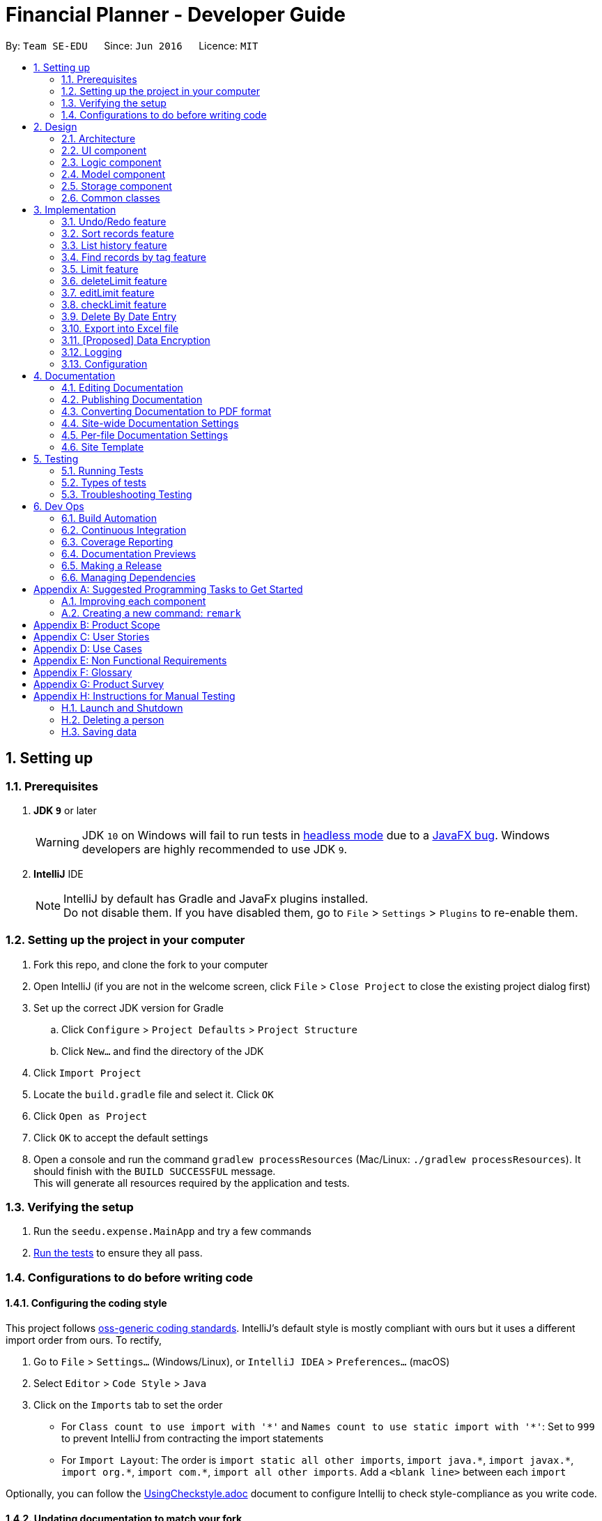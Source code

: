 = Financial Planner - Developer Guide
:site-section: DeveloperGuide
:toc:
:toc-title:
:toc-placement: preamble
:sectnums:
:imagesDir: images
:stylesDir: stylesheets
:stylesheet: gh-pages.css
:xrefstyle: full
ifdef::env-github[]
:tip-caption: :bulb:
:note-caption: :information_source:
:warning-caption: :warning:
endif::[]
:repoURL: https://github.com/CS2113-AY1819S1-T09-4/main

By: `Team SE-EDU`      Since: `Jun 2016`      Licence: `MIT`

== Setting up

=== Prerequisites

. *JDK `9`* or later
+
[WARNING]
JDK `10` on Windows will fail to run tests in <<UsingGradle#Running-Tests, headless mode>> due to a https://github.com/javafxports/openjdk-jfx/issues/66[JavaFX bug].
Windows developers are highly recommended to use JDK `9`.

. *IntelliJ* IDE
+
[NOTE]
IntelliJ by default has Gradle and JavaFx plugins installed. +
Do not disable them. If you have disabled them, go to `File` > `Settings` > `Plugins` to re-enable them.


=== Setting up the project in your computer

. Fork this repo, and clone the fork to your computer
. Open IntelliJ (if you are not in the welcome screen, click `File` > `Close Project` to close the existing project dialog first)
. Set up the correct JDK version for Gradle
.. Click `Configure` > `Project Defaults` > `Project Structure`
.. Click `New...` and find the directory of the JDK
. Click `Import Project`
. Locate the `build.gradle` file and select it. Click `OK`
. Click `Open as Project`
. Click `OK` to accept the default settings
. Open a console and run the command `gradlew processResources` (Mac/Linux: `./gradlew processResources`). It should finish with the `BUILD SUCCESSFUL` message. +
This will generate all resources required by the application and tests.

=== Verifying the setup

. Run the `seedu.expense.MainApp` and try a few commands
. <<Testing,Run the tests>> to ensure they all pass.

=== Configurations to do before writing code

==== Configuring the coding style

This project follows https://github.com/oss-generic/process/blob/master/docs/CodingStandards.adoc[oss-generic coding standards]. IntelliJ's default style is mostly compliant with ours but it uses a different import order from ours. To rectify,

. Go to `File` > `Settings...` (Windows/Linux), or `IntelliJ IDEA` > `Preferences...` (macOS)
. Select `Editor` > `Code Style` > `Java`
. Click on the `Imports` tab to set the order

* For `Class count to use import with '\*'` and `Names count to use static import with '*'`: Set to `999` to prevent IntelliJ from contracting the import statements
* For `Import Layout`: The order is `import static all other imports`, `import java.\*`, `import javax.*`, `import org.\*`, `import com.*`, `import all other imports`. Add a `<blank line>` between each `import`

Optionally, you can follow the <<UsingCheckstyle#, UsingCheckstyle.adoc>> document to configure Intellij to check style-compliance as you write code.

==== Updating documentation to match your fork

After forking the repo, the documentation will still have the SE-EDU branding and refer to the `se-edu/addressbook-level4` repo.

If you plan to develop this fork as a separate product (i.e. instead of contributing to `se-edu/addressbook-level4`), you should do the following:

. Configure the <<Docs-SiteWideDocSettings, site-wide documentation settings>> in link:{repoURL}/build.gradle[`build.gradle`], such as the `site-name`, to suit your own project.

. Replace the URL in the attribute `repoURL` in link:{repoURL}/docs/DeveloperGuide.adoc[`DeveloperGuide.adoc`] and link:{repoURL}/docs/UserGuide.adoc[`UserGuide.adoc`] with the URL of your fork.

==== Setting up CI

Set up Travis to perform Continuous Integration (CI) for your fork. See <<UsingTravis#, UsingTravis.adoc>> to learn how to set it up.

After setting up Travis, you can optionally set up coverage reporting for your team fork (see <<UsingCoveralls#, UsingCoveralls.adoc>>).

[NOTE]
Coverage reporting could be useful for a team repository that hosts the final version but it is not that useful for your personal fork.

Optionally, you can set up AppVeyor as a second CI (see <<UsingAppVeyor#, UsingAppVeyor.adoc>>).

[NOTE]
Having both Travis and AppVeyor ensures your App works on both Unix-based platforms and Windows-based platforms (Travis is Unix-based and AppVeyor is Windows-based)

==== Getting started with coding

When you are ready to start coding,

1. Get some sense of the overall design by reading <<Design-Architecture>>.
2. Take a look at <<GetStartedProgramming>>.

== Design

[[Design-Architecture]]
=== Architecture

.Architecture Diagram
image::Architecture.png[width="600"]

The *_Architecture Diagram_* given above explains the high-level design of the App. Given below is a quick overview of each component.

[TIP]
The `.pptx` files used to create diagrams in this document can be found in the link:{repoURL}/docs/diagrams/[diagrams] folder. To update a diagram, modify the diagram in the pptx file, select the objects of the diagram, and choose `Save as picture`.

`Main` has only one class called link:{repoURL}/src/main/java/seedu/expense/MainApp.java[`MainApp`]. It is responsible for,

* At app launch: Initializes the components in the correct sequence, and connects them up with each other.
* At shut down: Shuts down the components and invokes cleanup method where necessary.

<<Design-Commons,*`Commons`*>> represents a collection of classes used by multiple other components. Two of those classes play important roles at the architecture level.

* `EventsCenter` : This class (written using https://github.com/google/guava/wiki/EventBusExplained[Google's Event Bus library]) is used by components to communicate with other components using events (i.e. a form of _Event Driven_ design)
* `LogsCenter` : Used by many classes to write log messages to the App's log file.

The rest of the App consists of four components.

* <<Design-Ui,*`UI`*>>: The UI of the App.
* <<Design-Logic,*`Logic`*>>: The command executor.
* <<Design-Model,*`Model`*>>: Holds the data of the App in-memory.
* <<Design-Storage,*`Storage`*>>: Reads data from, and writes data to, the hard disk.

Each of the four components

* Defines its _API_ in an `interface` with the same name as the Component.
* Exposes its functionality using a `{Component Name}Manager` class.

For example, the `Logic` component (see the class diagram given below) defines it's API in the `Logic.java` interface and exposes its functionality using the `LogicManager.java` class.

.Class Diagram of the Logic Component
image::LogicClassDiagram.png[width="800"]

[discrete]
==== Events-Driven nature of the design

The _Sequence Diagram_ below shows how the components interact for the scenario where the user issues the command `delete 1`.

.Component interactions for `delete 1` command (part 1)
image::SDforDeleteRecord.png[width="800"]

[NOTE]
Note how the `Model` simply raises a `FinancialPlannerChangedEvent` when the Financial Planner data are changed, instead of asking the `Storage` to save the updates to the hard disk.

The diagram below shows how the `EventsCenter` reacts to that event, which eventually results in the updates being saved to the hard disk and the status bar of the UI being updated to reflect the 'Last Updated' time.

.Component interactions for `delete 1` command (part 2)
image::SDforDeleteRecordEventHandling.png[width="800"]

[NOTE]
Note how the event is propagated through the `EventsCenter` to the `Storage` and `UI` without `Model` having to be coupled to either of them. This is an example of how this Event Driven approach helps us reduce direct coupling between components.

The sections below give more details of each component.

[[Design-Ui]]
=== UI component

.Structure of the UI Component
image::UiClassDiagram.png[width="800"]

*API* : link:{repoURL}/src/main/java/seedu/expense/ui/Ui.java[`Ui.java`]

The UI consists of a `MainWindow` that is made up of parts e.g.`CommandBox`, `ResultDisplay`, `PersonListPanel`, `StatusBarFooter`, `WelcomePanel` etc. All these, including the `MainWindow`, inherit from the abstract `UiPart` class.

The `UI` component uses JavaFx UI framework. The layout of these UI parts are defined in matching `.fxml` files that are in the `src/main/resources/view` folder.
For example, the layout of the link:{repoURL}/src/main/java/seedu/expense/ui/MainWindow.java[`MainWindow`] is specified in link:{repoURL}/src/main/resources/view/MainWindow.fxml[`MainWindow.fxml`]

The `UI` component,

* Executes user commands using the `Logic` component.
* Binds itself to some data in the `Model` so that the UI can auto-update when data in the `Model` change.
* Responds to events raised from various parts of the App and updates the UI accordingly.

[[Design-Logic]]
=== Logic component

[[fig-LogicClassDiagram]]
.Structure of the Logic Component
image::LogicClassDiagram.png[width="800"]

*API* :
link:{repoURL}/src/main/java/seedu/expense/logic/Logic.java[`Logic.java`]

.  `Logic` uses the `FinancialPlannerParser` class to parse the user command.
.  This results in a `Command` object which is executed by the `LogicManager`.
.  The command execution can affect the `Model` (e.g. adding a person) and/or raise events.
.  The result of the command execution is encapsulated as a `CommandResult` object which is passed back to the `Ui`.

Given below is the Sequence Diagram for interactions within the `Logic` component for the `execute("delete 1")` API call.

.Interactions Inside the Logic Component for the `delete 1` Command
image::DeletePersonSdForLogic.png[width="800"]

[[Design-Model]]
=== Model component

.Structure of the Model Component
image::ModelClassDiagram.png[width="800"]

*API* : link:{repoURL}/src/main/java/seedu/expense/model/Model.java[`Model.java`]

The `Model`,

* stores a `UserPref` object that represents the user's preferences.
* stores the Financial Planner data.
* exposes an unmodifiable `ObservableList<Person>` that can be 'observed' e.g. the UI can be bound to this list so that the UI automatically updates when the data in the list change.
* does not depend on any of the other three components.

[NOTE]
As a more OOP model, we can store a `Tag` list in `Financial Planner`, which `Record` can reference. This would allow `Financial Planner` to only require one `Tag` object per unique `Tag`, instead of each `Person` needing their own `Tag` object. An example of how such a model may look like is given below. +
 +
image:ModelClassBetterOopDiagram.png[width="800"]

[[Design-Storage]]
=== Storage component

.Structure of the Storage Component
image::StorageClassDiagram.png[width="800"]

*API* : link:{repoURL}/src/main/java/seedu/expense/storage/Storage.java[`Storage.java`]

The `Storage` component,

* can save `UserPref` objects in json format and read it back.
* can save the RecordList data in xml format and read it back.
* can save the LimitList data in xml format and read it back.

[[Design-Commons]]
=== Common classes

Classes used by multiple components are in the `seedu.addressbook.commons` package.

== Implementation

This section describes some noteworthy details on how certain features are implemented.

// tag::undoredo[]
=== Undo/Redo feature
==== Current Implementation

The undo/redo mechanism is facilitated by `VersionedFinancialPlanner`.
It extends `FinancialPlanner` with an undo/redo history, stored internally as an `financialPlannerStateList` and
`currentStatePointer`.
Additionally, it implements the following operations:

* `VersionedFinancialPlanner#commit()` -- Saves the current expense book state in its history.
* `VersionedFinancialPlanner#undo()` -- Restores the previous expense book state from its history.
* `VersionedFinancialPlanner#redo()` -- Restores a previously undone expense book state from its history.

These operations are exposed in the `Model` interface as `Model#commitFinancialPlanner()`,
`Model#undoFinancialPlanner()` and `Model#redoFinancialPlanner()` respectively.

Given below is an example usage scenario and how the undo/redo mechanism behaves at each step.

Step 1. The user launches the application for the first time. The `VersionedFinancialPlanner` will be initialized with
the initial expense book state, and the `currentStatePointer` pointing to that single expense planner state.

image::UndoRedoStartingStateListDiagram.png[width="800"]

Step 2. The user executes `delete 5` command to delete the 5th person in the expense book. The `delete` command calls
`Model#commitFinancialPlanner()`, causing the modified state of the expense book after the `delete 5` command executes
to be saved in the `financialPlannerStateList`, and the `currentStatePointer` is shifted to the newly inserted expense book state.

image::UndoRedoNewCommand1StateListDiagram.png[width="800"]

Step 3. The user executes `add n/David ...` to add a new person. The `add` command also calls
`Model#commitFinancialPlanner()`, causing another modified expense book state to be saved into the
`financialPlannerStateList`.

image::UndoRedoNewCommand2StateListDiagram.png[width="800"]

[NOTE]
If a command fails its execution, it will not call `Model#commitFinancialPlanner()`, so the expense book state will
not be saved into the `financialPlannerStateList`.

Step 4. The user now decides that adding the person was a mistake, and decides to undo that action by executing the
`undo` command. The `undo` command will call `Model#undoFinancialPlanner()`, which will shift the `currentStatePointer`
once to the left, pointing it to the previous expense book state, and restores the expense book to that state.

image::UndoRedoExecuteUndoStateListDiagram.png[width="800"]

[NOTE]
If the `currentStatePointer` is at index 0, pointing to the initial expense book state, then there are no previous
expense book states to restore. The `undo` command uses `Model#canUndoFinancialPlanner()` to check if this is the case.
If so, it will return an error to the user rather than attempting to perform the undo.

The following sequence diagram shows how the undo operation works:

image::UndoRedoSequenceDiagram.png[width="800"]

The `redo` command does the opposite -- it calls `Model#redoFinancialPlanner()`, which shifts the `currentStatePointer`
once to the right, pointing to the previously undone state, and restores the expense book to that state.

[NOTE]
If the `currentStatePointer` is at index `financialPlannerStateList.size() - 1`, pointing to the latest expense book
state, then there are no undone expense book states to restore. The `redo` command uses `Model#canRedoFinancialPlanner()`
to check if this is the case. If so, it will return an error to the user rather than attempting to perform the redo.

Step 5. The user then decides to execute the command `list`. Commands that do not modify the expense book, such as
`list`, will usually not call `Model#commitFinancialPlanner()`, `Model#undoFinancialPlanner()` or
`Model#redoFinancialPlanner()`. Thus, the `financialPlannerStateList` remains unchanged.

image::UndoRedoNewCommand3StateListDiagram.png[width="800"]

Step 6. The user executes `clear`, which calls `Model#commitFinancialPlanner()`. Since the `currentStatePointer` is not pointing at the end of the `financialPlannerStateList`, all expense book states after the `currentStatePointer` will be purged. We designed it this way because it no longer makes sense to redo the `add n/David ...` command. This is the behavior that most modern desktop applications follow.

image::UndoRedoNewCommand4StateListDiagram.png[width="800"]

The following activity diagram summarizes what happens when a user executes a new command:

image::UndoRedoActivityDiagram.png[width="650"]

==== Design Considerations

===== Aspect: How undo & redo executes

* **Alternative 1 (current choice):** Saves the entire expense book.
** Pros: Easy to implement.
** Cons: May have performance issues in terms of memory usage.
* **Alternative 2:** Individual command knows how to undo/redo by itself.
** Pros: Will use less memory (e.g. for `delete`, just save the person being deleted).
** Cons: We must ensure that the implementation of each individual command are correct.

===== Aspect: Data structure to support the undo/redo commands

* **Alternative 1 (current choice):** Use a list to store the history of expense book states.
** Pros: Easy for new Computer Science student undergraduates to understand, who are likely to be the new incoming developers of our project.
** Cons: Logic is duplicated twice. For example, when a new command is executed, we must remember to update both `HistoryManager` and `VersionedFinancialPlanner`.
* **Alternative 2:** Use `HistoryManager` for undo/redo
** Pros: We do not need to maintain a separate list, and just reuse what is already in the codebase.
** Cons: Requires dealing with commands that have already been undone: We must remember to skip these commands. Violates Single Responsibility Principle and Separation of Concerns as `HistoryManager` now needs to do two different things.
// end::undoredo[]

// tag:list[]

=== Sort records feature
==== Current Implementation
The sort mechanism is facilitated by `ModelManager`. It extends `FinancialPlanner` with a component that sorts the
internal list of records. SortCommand calls `ModelManager#sortFilteredRecordList` and passes in the category to be
sorted by and the sort order.

This feature has one keyword `sort` and takes in arguments of either category or order of sort. Keywords are not
case sensitive.

Category can be either of the following keywords:

* `name` - To sort in lexicographical order by the name attribute of the record
* `date` - To sort by the date attribute of the record
* `money`/`moneyflow` - To sort by the expenditure or income of the record

Order can be either of the following keywords:

* `desc` - To sort in descending order
* `asc` - To sort in ascending order

This feature has 2 different kind of modes as follows:

. Single Argument Mode - Input argument can be either the category or the order of sort
* If category specified, records are sorted in ascending order of that category
* If order specified, records will be sorted by name in the specified order

. Duo Argument Mode - Input arguments must contain only 1 category and only 1 order, and can be input in no particular order

The input given by the user is passed to `SortCommandParser` to split the input separated by whitespaces to ensure
there is either only one or two arguments input by the user. These arguments are stored in an array of strings and
the size of the array determines the mode of the command.

The strings are compared to two sets of strings containing the supported categories and orders of the function.
The string of the category and a boolean representing whether the records are to be reversed will then be passed to
`ModelManager` to sort the records.

Since the displayed list in the UI is a `FilteredList` which is a wrapper for the underlying list `UniqueRecordList` structure,
sorting the internal list of records in `versionedFinancialPlanner` will post an event that notifies the UI to update
the displayed list.

The following sequence diagram shows how the sort operation works:

image::SortSequenceDiagram.png[width:800]

=== List history feature
==== Current Implementation
The list mechanism is facilitated by `ModelManager`.
It represents an in-memory model of the FinancialPlanner and is the component which manages the interactions between the commands and the `VersionedFinancialPlanner`.
ListCommand calls `ModelManager#updateFilteredRecords` and passes in different predicates depending on the argument mode.

This feature has only one keyword `list` but implements 3 different argument modes to allow users to access multiple versions of the same command.
The three argument modes are as listed below:

* No Argument mode -- Requires no arguments and returns the entire list of records in the FinancialPlanner.
* Single Argument mode -- Requires a single date and returns all records containing that date
* Dual Argument mode -- Requires 2 dates, a `start date` and an `end date`. It returns all records containing dates within the time frame of start date and end date, inclusive of both start date and end date
The mechanism that facilitates these modes can be found in the `ListCommandParser#parse`. Below is a overview of the mechanism:

. The input given by the user is passed to `ArgumentTokeniser#tokenise` to split the input separated by prefixes.
. This returns a `ArgumentMultiMap` which contains a map with prefixes as keys and their associated input arguments as the value.
. The string associated with `d/` is then passed into `ListCommandParser#splitByWhitespace` for further processing and returns an array.
. The argument mode is determined by the size of this array and the elements are further processed into `Date` objects, before creating and returning a `ListCommand` object.

The `ListCommand` has two constructors which makes use of overloading to reduce code complexity.

* One constructor has no arguments and assigns default predicate for the `FilteredList` in `ModelManager`,
`PREDICATE_SHOW_ALL_RECORDS` which will show all items in the list.
* The second constructor takes in 2 `Date` arguments and assigns the predicate `DateIsWithinDateIntervalPredicate` which will only show items within the date interval.

The following sequence diagram shows how the list operation works:

image::ListSequenceDiagram.png[width="800"]

For simplicity, interactions with the UI is not shown in the diagram above. +
The update of the UI `RecordListPanel` is done through the event system. `FilteredList` is a type of ObservableList
implemented by the Java 8 API and it will propagate any changes to the list to any listeners listening to it. This
listener is present in `RecordListPanel` and will update the UI list automatically.

==== Design Considerations
===== Aspect: Data structure to support listing of records

* **Alternative 1 (current choice):** Uses a FilteredList that is tracked by the UI. FilteredLIst is a wrapper around the ObservableList<Record> that is stored in UniquePersonList which allows for any changes in the observable list to be propagated to the filtered list automatically.
** Pros: Easy to implement
** Cons: May take a significantly longer time to list records if there are many records spanning across a large timeframe.

* **Alternative 2:** Implement a HashMap with Date as the key and Record as the value.
** Pros: Allows for constant time complexity to access any elements. Hence, listing records can potentially be faster.
** Cons: Current UI implementation relies on `FilteredList`. In order for UI to be compatible with the new data structure, the UI may need to change its implementation to `ObservableMap` instead. Alternatively, one can utilise a `HashMap` to first generate the list and pass the list reference into `FilteredList`. However, there is a need to code a filter function.

=== Find records by tag feature
==== Current Implementation
The findtag mechanism is also facilitated by `ModelManager`. FindTagCommand calls `ModelManager#updateFilteredRecords`
and passes in different predicates depending on the input by the user.

This feature has only one keyword `findtag` and a single working mode which takes in any number of input arguments. The
input given by the user is passed to `FindTagCommandParser#parse` to split the desired tags the user wants to search by
into an array of strings. The array of strings is passed into `TagsContainsKeywordsPredicate` to create the predicate
for `updateFilteredRecordList` required in `ModelManager`.

In `TagsContainsKeywordsPredicate`, to compare for a match, every keyword in the array is compared
against the set of tags of each record and as long as any tag matches any of the keywords,
the predicate will evaluate to true and allows the `FilteredList` to filter out the records that do not fulfil the
predicate.

`FindTagCommandParser` returns a `FindTagCommand` object which calls `updateFilteredRecordList` to set the new predicate
and obtain a new `filteredRecords` based on the predicate, which will also trigger an event for the UI to read in and display the new records.

The following sequence diagram shows how the limit operation works:

image::FindTagSequenceDiagram.png[width:800]

=== Limit feature
==== Current Implementation
The limit command is based on the data type "Date", which includes two dates and "moneyFlow".
Once the user execute the limit command, the Limit will be stored inside the LimitList.xml file by
calling the function model.add(limit). The input limit will be serialized and stored.
Whenever the user change the recordList information, including adding a record, deleting a record
and editing a record, all the limits will be checked automatically by calling the function model.autoLimitCheck,
this function will generate a string which contains all the exceeded limits' information will be printed
out to warn the user that they have overspent their money.

The user enter two dates after the one "d/" index followed by money with m/ index.
The user need to input two dates, the first one is dateStart while the second one is dateEnd.
The dateStart must be earlier or equals to dateEnd, otherwise, the program will throw error.
The user also need to input the limit money they want to set. Unlike the moneyFlow used
by addCommand, the limit moneyFlow can only be normal real number, which does not have "-" or
"+" in front of the number. After user input the normal real number, the parser will add a "-"
at the beginning of the real number, which makes it a normal moneyFlow.
If user input wrong form of limit moneyFlow, the program will throw error.


The input given by the user is passed to `ArgumentTokeniser#tokenise` to split the input separated by prefixes.
. This returns a `ArgumentMultiMap` which contains a map with prefixes as keys and their associated input arguments as the value.
. The string associated with `d/` is then passed into `LimitCommandParser#splitByWhitespace` for further processing and returns an array.
This string will be split into two strings and each of them will be construct as a date type variable.
. After parsing the two dates, the parser will check whether the dateStart is small
. The argument mode is determined by the size of this array and the elements are further processed into `Date` objects, before creating and returning a `ListCommand` object.

The following sequence diagram shows how the limit operation works:

image::LimitSequenceDiagram.png[width:800]

=== deleteLimit feature
==== Current Implementation
deleteLimit will delete the limit inside the limitList according to the dates input. The user inputs
two dates, dateStart and dateEnd, and the parser will make it a limit which has a dummy money.
Then call the getSameDatesLimit() to get the limit with the same dates. Afterwards, the command will
call deleteLimit(sameDatesLimit) to delete the limit.

The user enter two dates after the one "d/" index.
The user need to input two dates, the first one is dateStart while the second one is dateEnd.
The dateStart must be earlier or equals to dateEnd, otherwise, the program will throw error.
If there is no limits inside the limitList has the same dates, the program will throw an error.


The input given by the user is passed to `ArgumentTokeniser#tokenise` to split the input separated by prefixes.
. This returns a `ArgumentMultiMap` which contains a map with prefixes as keys and their associated input arguments as the value.
. The string associated with `d/` is then passed into `deleteLimitCommandParser#splitByWhitespace` for further processing and returns an array.
This string will be split into two strings and each of them will be construct as a date type variable.
. After parsing the two dates, the parser will check whether the dateStart is small
. The argument mode is determined by the size of this array and the elements are further processed into `Date` objects, before creating and returning a `ListCommand` object.

The following sequence diagram shows how the deleteLimit operation works:

image::deleteLimitSequenceDiagram.png[width:800]


=== editLimit feature
==== Current Implementation
The editLimit command is similar to limit command, has dateStart, dateEnd and moneyFlow.
The command will do the replacement by deleting the limit with same dates and add the new limit.



The user enter two dates after the one "d/" index followed by money with m/ index.
The user need to input two dates, the first one is dateStart while the second one is dateEnd.
The dateStart must be earlier or equals to dateEnd, otherwise, the program will throw error.
If there is no limits inside the limitList has the same dates, the program will throw an error.
The user also need to input the limit money they want to reset.


The input given by the user is passed to `ArgumentTokeniser#tokenise` to split the input separated by prefixes.
. This returns a `ArgumentMultiMap` which contains a map with prefixes as keys and their associated input arguments as the value.
. The string associated with `d/` is then passed into `editLimitCommandParser#splitByWhitespace` for further processing and returns an array.
This string will be split into two strings and each of them will be construct as a date type variable.
. After parsing the two dates, the parser will check whether the dateStart is small
. The argument mode is determined by the size of this array and the elements are further processed into `Date` objects, before creating and returning a `ListCommand` object.

The following sequence diagram shows how the limit operation works:

image::editLimitSequenceDiagram.png[width:800]


=== checkLimit feature
==== Current Implementation
This feature is to help the user to check all the limits stored inside the limitList. The function will call
manualLimitCheck(), which will generate a string that contains all limits' information.

When there is no limits inside the limitList, the program will throw an error.

The following sequence diagram shows how the limit operation works:

image::checkLimitSequenceDiagram.png[width:800]

=== Delete By Date Entry
==== Current implementation
The delete by date entry mechanism is facilitated by `ModelManager`.
It represents an in-memory model of the FinancialPlanner and is the component which manages the interactions between the commands and the `VersionedFinancialPlanner`.
DeleteByDateEntryCommand calls `ModelManager#getFilteredRecordList`.

This feature has only one keyword `delete_date` and implements only 1 argument mode.
The three argument modes are as listed below:

* Single Argument mode -- Requires only one date. It exports all records whose date is required and shows all records exported in the Financial Planner.

The mechanism that facilitates these modes can be found in the `DeleteByDateEntryCommandParser#parse`. Below is a overview of the mechanism:

* The argument mode is determined and is further processed into `Date` objects, before creating and returning a `DeleteByDateEntryCommand` object.

The following sequence diagram shows how the list operation works:

image::DeleteByDateEntrySequenceDiagram.png[width:800]

=== Export into Excel file
==== Current implementation
The export into excel file mechanism is facilitated by `ModelManager`.
It represents an in-memory model of the FinancialPlanner and is the component which manages the interactions between the commands and the `VersionedFinancialPlanner`.
ExportExcelCommand calls `ModelManager#updateFilteredRecords` and passes in different predicates depending on the argument mode.

This feature has only one keyword `export_excel` but implements 3 different argument modes to allow users to access multiple versions of the same command.
The three argument modes are as listed below:

* No Argument mode -- It requires no arguments and exports the entire list of records in the FinancialPlanner and shows all the records in the Financial Planner.
* Single Argument mode -- Requires only one date. It exports all records whose date is required and shows all records exported in the Financial Planner.
* Dual Argument mode -- Requires 2 dates, a `start date` and an `end date`. It exports all records containing dates within the time frame of start date and end date, inclusive of both start date and end date and shows all records exported in the Financial Planner.

The mechanism that facilitates these modes can be found in the `ExportExcelCommandParser#parse`. Below is a overview of the mechanism:

* The string associated is passed into `ExportExcelCommandParser#splitByWhitespace` for further processing and returns an array.
* The argument mode is determined by the size of this array and the elements are further processed into `Date` objects, before creating and returning a `ExportExcelCommand` object.

The `ExportExcelCommand` has two constructors which makes use of overloading to reduce code complexity.

* One constructor has no arguments and assigns default predicate for the `FilteredList` in `ModelManager`,
`PREDICATE_SHOW_ALL_RECORDS` which will show all items in the list.
* The second constructor takes in 2 `Date` arguments and assigns the predicate `DateIsWithinDateIntervalPredicate` which will only show items within the date interval.

The following sequence diagram shows how the list operation works:

image::ExportExcelSequenceDiagram.png[width="800"]

// tag::dataencryption[]
=== [Proposed] Data Encryption

_{Explain here how the data encryption feature will be implemented}_

// end::dataencryption[]

=== Logging

We are using `java.util.logging` package for logging. The `LogsCenter` class is used to manage the logging levels and logging destinations.

* The logging level can be controlled using the `logLevel` setting in the configuration file (See <<Implementation-Configuration>>)
* The `Logger` for a class can be obtained using `LogsCenter.getLogger(Class)` which will log messages according to the specified logging level
* Currently log messages are output through: `Console` and to a `.log` file.

*Logging Levels*

* `SEVERE` : Critical problem detected which may possibly cause the termination of the application
* `WARNING` : Can continue, but with caution
* `INFO` : Information showing the noteworthy actions by the App
* `FINE` : Details that is not usually noteworthy but may be useful in debugging e.g. print the actual list instead of just its size

[[Implementation-Configuration]]
=== Configuration

Certain properties of the application can be controlled (e.g App name, logging level) through the configuration file (default: `config.json`).

== Documentation

We use asciidoc for writing documentation.

[NOTE]
We chose asciidoc over Markdown because asciidoc, although a bit more complex than Markdown, provides more flexibility in formatting.

=== Editing Documentation

See <<UsingGradle#rendering-asciidoc-files, UsingGradle.adoc>> to learn how to render `.adoc` files locally to preview the end result of your edits.
Alternatively, you can download the AsciiDoc plugin for IntelliJ, which allows you to preview the changes you have made to your `.adoc` files in real-time.

=== Publishing Documentation

See <<UsingTravis#deploying-github-pages, UsingTravis.adoc>> to learn how to deploy GitHub Pages using Travis.

=== Converting Documentation to PDF format

We use https://www.google.com/chrome/browser/desktop/[Google Chrome] for converting documentation to PDF format, as Chrome's PDF engine preserves hyperlinks used in webpages.

Here are the steps to convert the project documentation files to PDF format.

.  Follow the instructions in <<UsingGradle#rendering-asciidoc-files, UsingGradle.adoc>> to convert the AsciiDoc files in the `docs/` directory to HTML format.
.  Go to your generated HTML files in the `build/docs` folder, right click on them and select `Open with` -> `Google Chrome`.
.  Within Chrome, click on the `Print` option in Chrome's menu.
.  Set the destination to `Save as PDF`, then click `Save` to save a copy of the file in PDF format. For best results, use the settings indicated in the screenshot below.

.Saving documentation as PDF files in Chrome
image::chrome_save_as_pdf.png[width="300"]

[[Docs-SiteWideDocSettings]]
=== Site-wide Documentation Settings

The link:{repoURL}/build.gradle[`build.gradle`] file specifies some project-specific https://asciidoctor.org/docs/user-manual/#attributes[asciidoc attributes] which affects how all documentation files within this project are rendered.

[TIP]
Attributes left unset in the `build.gradle` file will use their *default value*, if any.

[cols="1,2a,1", options="header"]
.List of site-wide attributes
|===
|Attribute name |Description |Default value

|`site-name`
|The name of the website.
If set, the name will be displayed near the top of the page.
|_not set_

|`site-githuburl`
|URL to the site's repository on https://github.com[GitHub].
Setting this will add a "View on GitHub" link in the navigation bar.
|_not set_

|`site-seedu`
|Define this attribute if the project is an official SE-EDU project.
This will render the SE-EDU navigation bar at the top of the page, and add some SE-EDU-specific navigation items.
|_not set_

|===

[[Docs-PerFileDocSettings]]
=== Per-file Documentation Settings

Each `.adoc` file may also specify some file-specific https://asciidoctor.org/docs/user-manual/#attributes[asciidoc attributes] which affects how the file is rendered.

Asciidoctor's https://asciidoctor.org/docs/user-manual/#builtin-attributes[built-in attributes] may be specified and used as well.

[TIP]
Attributes left unset in `.adoc` files will use their *default value*, if any.

[cols="1,2a,1", options="header"]
.List of per-file attributes, excluding Asciidoctor's built-in attributes
|===
|Attribute name |Description |Default value

|`site-section`
|Site section that the document belongs to.
This will cause the associated item in the navigation bar to be highlighted.
One of: `UserGuide`, `DeveloperGuide`, ``LearningOutcomes``{asterisk}, `AboutUs`, `ContactUs`

_{asterisk} Official SE-EDU projects only_
|_not set_

|`no-site-header`
|Set this attribute to remove the site navigation bar.
|_not set_

|===

=== Site Template

The files in link:{repoURL}/docs/stylesheets[`docs/stylesheets`] are the https://developer.mozilla.org/en-US/docs/Web/CSS[CSS stylesheets] of the site.
You can modify them to change some properties of the site's design.

The files in link:{repoURL}/docs/templates[`docs/templates`] controls the rendering of `.adoc` files into HTML5.
These template files are written in a mixture of https://www.ruby-lang.org[Ruby] and http://slim-lang.com[Slim].

[WARNING]
====
Modifying the template files in link:{repoURL}/docs/templates[`docs/templates`] requires some knowledge and experience with Ruby and Asciidoctor's API.
You should only modify them if you need greater control over the site's layout than what stylesheets can provide.
The SE-EDU team does not provide support for modified template files.
====

[[Testing]]
== Testing

=== Running Tests

There are three ways to run tests.

[TIP]
The most reliable way to run tests is the 3rd one. The first two methods might fail some GUI tests due to platform/resolution-specific idiosyncrasies.

*Method 1: Using IntelliJ JUnit test runner*

* To run all tests, right-click on the `src/test/java` folder and choose `Run 'All Tests'`
* To run a subset of tests, you can right-click on a test package, test class, or a test and choose `Run 'ABC'`

*Method 2: Using Gradle*

* Open a console and run the command `gradlew clean allTests` (Mac/Linux: `./gradlew clean allTests`)

[NOTE]
See <<UsingGradle#, UsingGradle.adoc>> for more info on how to run tests using Gradle.

*Method 3: Using Gradle (headless)*

Thanks to the https://github.com/TestFX/TestFX[TestFX] library we use, our GUI tests can be run in the _headless_ mode. In the headless mode, GUI tests do not show up on the screen. That means the developer can do other things on the Computer while the tests are running.

To run tests in headless mode, open a console and run the command `gradlew clean headless allTests` (Mac/Linux: `./gradlew clean headless allTests`)

=== Types of tests

We have two types of tests:

.  *GUI Tests* - These are tests involving the GUI. They include,
.. _System Tests_ that test the entire App by simulating user actions on the GUI. These are in the `systemtests` package.
.. _Unit tests_ that test the individual components. These are in `seedu.expense.ui` package.
.  *Non-GUI Tests* - These are tests not involving the GUI. They include,
..  _Unit tests_ targeting the lowest level methods/classes. +
e.g. `seedu.expense.commons.StringUtilTest`
..  _Integration tests_ that are checking the integration of multiple code units (those code units are assumed to be working). +
e.g. `seedu.expense.storage.StorageManagerTest`
..  Hybrids of unit and integration tests. These test are checking multiple code units as well as how the are connected together. +
e.g. `seedu.expense.logic.LogicManagerTest`


=== Troubleshooting Testing
**Problem: `HelpWindowTest` fails with a `NullPointerException`.**

* Reason: One of its dependencies, `HelpWindow.html` in `src/main/resources/docs` is missing.
* Solution: Execute Gradle task `processResources`.

== Dev Ops

=== Build Automation

See <<UsingGradle#, UsingGradle.adoc>> to learn how to use Gradle for build automation.

=== Continuous Integration

We use https://travis-ci.org/[Travis CI] and https://www.appveyor.com/[AppVeyor] to perform _Continuous Integration_ on our projects. See <<UsingTravis#, UsingTravis.adoc>> and <<UsingAppVeyor#, UsingAppVeyor.adoc>> for more details.

=== Coverage Reporting

We use https://coveralls.io/[Coveralls] to track the code coverage of our projects. See <<UsingCoveralls#, UsingCoveralls.adoc>> for more details.

=== Documentation Previews
When a pull request has changes to asciidoc files, you can use https://www.netlify.com/[Netlify] to see a preview of how the HTML version of those asciidoc files will look like when the pull request is merged. See <<UsingNetlify#, UsingNetlify.adoc>> for more details.

=== Making a Release

Here are the steps to create a new release.

.  Update the version number in link:{repoURL}/src/main/java/seedu/expense/MainApp.java[`MainApp.java`].
.  Generate a JAR file <<UsingGradle#creating-the-jar-file, using Gradle>>.
.  Tag the repo with the version number. e.g. `v0.1`
.  https://help.github.com/articles/creating-releases/[Create a new release using GitHub] and upload the JAR file you created.

=== Managing Dependencies

A project often depends on third-party libraries. For example, Financial Planner depends on the http://wiki.fasterxml.com/JacksonHome[Jackson library] for XML parsing. Managing these _dependencies_ can be automated using Gradle. For example, Gradle can download the dependencies automatically, which is better than these alternatives. +
a. Include those libraries in the repo (this bloats the repo size) +
b. Require developers to download those libraries manually (this creates extra work for developers)

[[GetStartedProgramming]]
[appendix]
== Suggested Programming Tasks to Get Started

Suggested path for new programmers:

1. First, add small local-impact (i.e. the impact of the change does not go beyond the component) enhancements to one component at a time. Some suggestions are given in <<GetStartedProgramming-EachComponent>>.

2. Next, add a feature that touches multiple components to learn how to implement an end-to-end feature across all components. <<GetStartedProgramming-RemarkCommand>> explains how to go about adding such a feature.

[[GetStartedProgramming-EachComponent]]
=== Improving each component

Each individual exercise in this section is component-based (i.e. you would not need to modify the other components to get it to work).

[discrete]
==== `Logic` component

*Scenario:* You are in charge of `logic`. During dog-fooding, your team realize that it is troublesome for the user to type the whole command in order to execute a command. Your team devise some strategies to help cut down the amount of typing necessary, and one of the suggestions was to implement aliases for the command words. Your job is to implement such aliases.

[TIP]
Do take a look at <<Design-Logic>> before attempting to modify the `Logic` component.

. Add a shorthand equivalent alias for each of the individual commands. For example, besides typing `clear`, the user can also type `c` to remove all persons in the list.
+
****
* Hints
** Just like we store each individual command word constant `COMMAND_WORD` inside `*Command.java` (e.g.  link:{repoURL}/src/main/java/seedu/expense/logic/commands/FindCommand.java[`FindCommand#COMMAND_WORD`], link:{repoURL}/src/main/java/seedu/expense/logic/commands/DeleteCommand.java[`DeleteCommand#COMMAND_WORD`]), you need a new constant for aliases as well (e.g. `FindCommand#COMMAND_ALIAS`).
** link:{repoURL}/src/main/java/seedu/expense/logic/parser/FinancialPlannerParser.java[`FinancialPlannerParser`] is responsible for analyzing command words.
* Solution
** Modify the switch statement in link:{repoURL}/src/main/java/seedu/expense/logic/parser/FinancialPlannerParser.java[`FinancialPlannerParser#parseCommand(String)`] such that both the proper command word and alias can be used to execute the same intended command.
** Add new tests for each of the aliases that you have added.
** Update the user guide to document the new aliases.
** See this https://github.com/se-edu/addressbook-level4/pull/785[PR] for the full solution.
****

[discrete]
==== `Model` component

*Scenario:* You are in charge of `model`. One day, the `logic`-in-charge approaches you for help. He wants to implement a command such that the user is able to remove a particular tag from everyone in the expense book, but the model API does not support such a functionality at the moment. Your job is to implement an API method, so that your teammate can use your API to implement his command.

[TIP]
Do take a look at <<Design-Model>> before attempting to modify the `Model` component.

. Add a `removeTag(Tag)` method. The specified tag will be removed from everyone in the expense book.
+
****
* Hints
** The link:{repoURL}/src/main/java/seedu/expense/model/Model.java[`Model`] and the link:{repoURL}/src/main/java/seedu/expense/model/FinancialPlanner.java[`FinancialPlanner`] API need to be updated.
** Think about how you can use SLAP to design the method. Where should we place the main logic of deleting tags?
**  Find out which of the existing API methods in  link:{repoURL}/src/main/java/seedu/expense/model/FinancialPlanner.java[`FinancialPlanner`] and link:{repoURL}/src/main/java/seedu/expense/model/person/Person.java[`Person`] classes can be used to implement the tag removal logic. link:{repoURL}/src/main/java/seedu/expense/model/FinancialPlanner.java[`FinancialPlanner`] allows you to update a person, and link:{repoURL}/src/main/java/seedu/expense/model/person/Person.java[`Person`] allows you to update the tags.
* Solution
** Implement a `removeTag(Tag)` method in link:{repoURL}/src/main/java/seedu/expense/model/FinancialPlanner.java[`FinancialPlanner`]. Loop through each person, and remove the `tag` from each person.
** Add a new API method `deleteTag(Tag)` in link:{repoURL}/src/main/java/seedu/expense/model/ModelManager.java[`ModelManager`]. Your link:{repoURL}/src/main/java/seedu/expense/model/ModelManager.java[`ModelManager`] should call `FinancialPlanner#removeTag(Tag)`.
** Add new tests for each of the new public methods that you have added.
** See this https://github.com/se-edu/addressbook-level4/pull/790[PR] for the full solution.
****

[discrete]
==== `Ui` component

*Scenario:* You are in charge of `ui`. During a beta testing session, your team is observing how the users use your expense book application. You realize that one of the users occasionally tries to delete non-existent tags from a contact, because the tags all look the same visually, and the user got confused. Another user made a typing mistake in his command, but did not realize he had done so because the error message wasn't prominent enough. A third user keeps scrolling down the list, because he keeps forgetting the index of the last person in the list. Your job is to implement improvements to the UI to solve all these problems.

[TIP]
Do take a look at <<Design-Ui>> before attempting to modify the `UI` component.

. Use different colors for different tags inside person cards. For example, `friends` tags can be all in brown, and `colleagues` tags can be all in yellow.
+
**Before**
+
image::getting-started-ui-tag-before.png[width="300"]
+
**After**
+
image::getting-started-ui-tag-after.png[width="300"]
+
****
* Hints
** The tag labels are created inside link:{repoURL}/src/main/java/seedu/expense/ui/PersonCard.java[the `PersonCard` constructor] (`new Label(tag.tagName)`). https://docs.oracle.com/javase/8/javafx/api/javafx/scene/control/Label.html[JavaFX's `Label` class] allows you to modify the style of each Label, such as changing its color.
** Use the .css attribute `-fx-background-color` to add a color.
** You may wish to modify link:{repoURL}/src/main/resources/view/DarkTheme.css[`DarkTheme.css`] to include some pre-defined colors using css, especially if you have experience with web-based css.
* Solution
** You can modify the existing test methods for `PersonCard` 's to include testing the tag's color as well.
** See this https://github.com/se-edu/addressbook-level4/pull/798[PR] for the full solution.
*** The PR uses the hash code of the tag names to generate a color. This is deliberately designed to ensure consistent colors each time the application runs. You may wish to expand on this design to include additional features, such as allowing users to set their own tag colors, and directly saving the colors to storage, so that tags retain their colors even if the hash code algorithm changes.
****

. Modify link:{repoURL}/src/main/java/seedu/expense/commons/events/ui/NewResultAvailableEvent.java[`NewResultAvailableEvent`] such that link:{repoURL}/src/main/java/seedu/expense/ui/ResultDisplay.java[`ResultDisplay`] can show a different style on error (currently it shows the same regardless of errors).
+
**Before**
+
image::getting-started-ui-result-before.png[width="200"]
+
**After**
+
image::getting-started-ui-result-after.png[width="200"]
+
****
* Hints
** link:{repoURL}/src/main/java/seedu/expense/commons/events/ui/NewResultAvailableEvent.java[`NewResultAvailableEvent`] is raised by link:{repoURL}/src/main/java/seedu/expense/ui/CommandBox.java[`CommandBox`] which also knows whether the result is a success or failure, and is caught by link:{repoURL}/src/main/java/seedu/expense/ui/ResultDisplay.java[`ResultDisplay`] which is where we want to change the style to.
** Refer to link:{repoURL}/src/main/java/seedu/expense/ui/CommandBox.java[`CommandBox`] for an example on how to display an error.
* Solution
** Modify link:{repoURL}/src/main/java/seedu/expense/commons/events/ui/NewResultAvailableEvent.java[`NewResultAvailableEvent`] 's constructor so that users of the event can indicate whether an error has occurred.
** Modify link:{repoURL}/src/main/java/seedu/expense/ui/ResultDisplay.java[`ResultDisplay#handleNewResultAvailableEvent(NewResultAvailableEvent)`] to react to this event appropriately.
** You can write two different kinds of tests to ensure that the functionality works:
*** The unit tests for `ResultDisplay` can be modified to include verification of the color.
*** The system tests link:{repoURL}/src/test/java/systemtests/FinancialPlannerSystemTest.java[`FinancialPlannerSystemTest#assertCommandBoxShowsDefaultStyle() and FinancialPlannerSystemTest#assertCommandBoxShowsErrorStyle()`] to include verification for `ResultDisplay` as well.
** See this https://github.com/se-edu/addressbook-level4/pull/799[PR] for the full solution.
*** Do read the commits one at a time if you feel overwhelmed.
****

. Modify the link:{repoURL}/src/main/java/seedu/expense/ui/StatusBarFooter.java[`StatusBarFooter`] to show the total number of people in the expense book.
+
**Before**
+
image::getting-started-ui-status-before.png[width="500"]
+
**After**
+
image::getting-started-ui-status-after.png[width="500"]
+
****
* Hints
** link:{repoURL}/src/main/resources/view/StatusBarFooter.fxml[`StatusBarFooter.fxml`] will need a new `StatusBar`. Be sure to set the `GridPane.columnIndex` properly for each `StatusBar` to avoid misalignment!
** link:{repoURL}/src/main/java/seedu/expense/ui/StatusBarFooter.java[`StatusBarFooter`] needs to initialize the status bar on application start, and to update it accordingly whenever the expense book is updated.
* Solution
** Modify the constructor of link:{repoURL}/src/main/java/seedu/expense/ui/StatusBarFooter.java[`StatusBarFooter`] to take in the number of persons when the application just started.
** Use link:{repoURL}/src/main/java/seedu/expense/ui/StatusBarFooter.java[`StatusBarFooter#handleFinancialPlannerChangedEvent(FinancialPlannerChangedEvent)`] to update the number of persons whenever there are new changes to the addressbook.
** For tests, modify link:{repoURL}/src/test/java/guitests/guihandles/StatusBarFooterHandle.java[`StatusBarFooterHandle`] by adding a state-saving functionality for the total number of people status, just like what we did for save location and sync status.
** For system tests, modify link:{repoURL}/src/test/java/systemtests/FinancialPlannerSystemTest.java[`FinancialPlannerSystemTest`] to also verify the new total number of persons status bar.
** See this https://github.com/se-edu/addressbook-level4/pull/803[PR] for the full solution.
****

[discrete]
==== `Storage` component

*Scenario:* You are in charge of `storage`. For your next project milestone, your team plans to implement a new feature of saving the expense book to the cloud. However, the current implementation of the application constantly saves the expense book after the execution of each command, which is not ideal if the user is working on limited internet connection. Your team decided that the application should instead save the changes to a temporary local backup file first, and only upload to the cloud after the user closes the application. Your job is to implement a backup API for the expense book storage.

[TIP]
Do take a look at <<Design-Storage>> before attempting to modify the `Storage` component.

. Add a new method `backupFinancialPlanner(ReadOnlyFinancialPlanner)`, so that the expense book can be saved in a fixed temporary location.
+
****
* Hint
** Add the API method in link:{repoURL}/src/main/java/seedu/expense/storage/FinancialPlannerStorage.java[`FinancialPlannerStorage`] interface.
** Implement the logic in link:{repoURL}/src/main/java/seedu/expense/storage/StorageManager.java[`StorageManager`] and link:{repoURL}/src/main/java/seedu/expense/storage/XmlFinancialPlannerStorage.java[`XmlFinancialPlannerStorage`] class.
* Solution
** See this https://github.com/se-edu/addressbook-level4/pull/594[PR] for the full solution.
****

[[GetStartedProgramming-RemarkCommand]]
=== Creating a new command: `remark`

By creating this command, you will get a chance to learn how to implement a feature end-to-end, touching all major components of the app.

*Scenario:* You are a software maintainer for `addressbook`, as the former developer team has moved on to new projects. The current users of your application have a list of new feature requests that they hope the software will eventually have. The most popular request is to allow adding additional comments/notes about a particular contact, by providing a flexible `remark` field for each contact, rather than relying on tags alone. After designing the specification for the `remark` command, you are convinced that this feature is worth implementing. Your job is to implement the `remark` command.

==== Description
Edits the remark for a person specified in the `INDEX`. +
Format: `remark INDEX r/[REMARK]`

Examples:

* `remark 1 r/Likes to drink coffee.` +
Edits the remark for the first person to `Likes to drink coffee.`
* `remark 1 r/` +
Removes the remark for the first person.

==== Step-by-step Instructions

===== [Step 1] Logic: Teach the app to accept 'remark' which does nothing
Let's start by teaching the application how to parse a `remark` command. We will add the logic of `remark` later.

**Main:**

. Add a `RemarkCommand` that extends link:{repoURL}/src/main/java/seedu/expense/logic/commands/Command.java[`Command`]. Upon execution, it should just throw an `Exception`.
. Modify link:{repoURL}/src/main/java/seedu/expense/logic/parser/FinancialPlannerParser.java[`FinancialPlannerParser`] to accept a `RemarkCommand`.

**Tests:**

. Add `RemarkCommandTest` that tests that `execute()` throws an Exception.
. Add new test method to link:{repoURL}/src/test/java/seedu/expense/logic/parser/FinancialPlannerParserTest.java[`FinancialPlannerParserTest`], which tests that typing "remark" returns an instance of `RemarkCommand`.

===== [Step 2] Logic: Teach the app to accept 'remark' arguments
Let's teach the application to parse arguments that our `remark` command will accept. E.g. `1 r/Likes to drink coffee.`

**Main:**

. Modify `RemarkCommand` to take in an `Index` and `String` and print those two parameters as the error message.
. Add `RemarkCommandParser` that knows how to parse two arguments, one index and one with prefix 'r/'.
. Modify link:{repoURL}/src/main/java/seedu/expense/logic/parser/FinancialPlannerParser.java[`FinancialPlannerParser`] to use the newly implemented `RemarkCommandParser`.

**Tests:**

. Modify `RemarkCommandTest` to test the `RemarkCommand#equals()` method.
. Add `RemarkCommandParserTest` that tests different boundary values
for `RemarkCommandParser`.
. Modify link:{repoURL}/src/test/java/seedu/expense/logic/parser/FinancialPlannerParserTest.java[`FinancialPlannerParserTest`] to test that the correct command is generated according to the user input.

===== [Step 3] Ui: Add a placeholder for remark in `PersonCard`
Let's add a placeholder on all our link:{repoURL}/src/main/java/seedu/expense/ui/PersonCard.java[`PersonCard`] s to display a remark for each person later.

**Main:**

. Add a `Label` with any random text inside link:{repoURL}/src/main/resources/view/PersonListCard.fxml[`PersonListCard.fxml`].
. Add FXML annotation in link:{repoURL}/src/main/java/seedu/expense/ui/PersonCard.java[`PersonCard`] to tie the variable to the actual label.

**Tests:**

. Modify link:{repoURL}/src/test/java/guitests/guihandles/PersonCardHandle.java[`PersonCardHandle`] so that future tests can read the contents of the remark label.

===== [Step 4] Model: Add `Remark` class
We have to properly encapsulate the remark in our link:{repoURL}/src/main/java/seedu/expense/model/person/Person.java[`Person`] class. Instead of just using a `String`, let's follow the conventional class structure that the codebase already uses by adding a `Remark` class.

**Main:**

. Add `Remark` to model component (you can copy from link:{repoURL}/src/main/java/seedu/expense/model/person/Address.java[`Address`], remove the regex and change the names accordingly).
. Modify `RemarkCommand` to now take in a `Remark` instead of a `String`.

**Tests:**

. Add test for `Remark`, to test the `Remark#equals()` method.

===== [Step 5] Model: Modify `Person` to support a `Remark` field
Now we have the `Remark` class, we need to actually use it inside link:{repoURL}/src/main/java/seedu/expense/model/person/Person.java[`Person`].

**Main:**

. Add `getRemark()` in link:{repoURL}/src/main/java/seedu/expense/model/person/Person.java[`Person`].
. You may assume that the user will not be able to use the `add` and `edit` commands to modify the remarks field (i.e. the person will be created without a remark).
. Modify link:{repoURL}/src/main/java/seedu/expense/model/util/SampleDataUtil.java/[`SampleDataUtil`] to add remarks for the sample data (delete your `financialPlanner.xml` so that the application will load the sample data when you launch it.)

===== [Step 6] Storage: Add `Remark` field to `XmlAdaptedPerson` class
We now have `Remark` s for `Person` s, but they will be gone when we exit the application. Let's modify link:{repoURL}/src/main/java/seedu/expense/storage/XmlAdaptedPerson.java[`XmlAdaptedPerson`] to include a `Remark` field so that it will be saved.

**Main:**

. Add a new Xml field for `Remark`.

**Tests:**

. Fix `invalidAndValidPersonFinancialPlanner.xml`, `typicalPersonsFinancialPlanner.xml`, `validFinancialPlanner.xml` etc., such that the XML tests will not fail due to a missing `<remark>` element.

===== [Step 6b] Test: Add withRemark() for `PersonBuilder`
Since `Person` can now have a `Remark`, we should add a helper method to link:{repoURL}/src/test/java/seedu/expense/testutil/PersonBuilder.java[`PersonBuilder`], so that users are able to create remarks when building a link:{repoURL}/src/main/java/seedu/expense/model/person/Person.java[`Person`].

**Tests:**

. Add a new method `withRemark()` for link:{repoURL}/src/test/java/seedu/expense/testutil/PersonBuilder.java[`PersonBuilder`]. This method will create a new `Remark` for the person that it is currently building.
. Try and use the method on any sample `Person` in link:{repoURL}/src/test/java/seedu/expense/testutil/TypicalPersons.java[`TypicalPersons`].

===== [Step 7] Ui: Connect `Remark` field to `PersonCard`
Our remark label in link:{repoURL}/src/main/java/seedu/expense/ui/PersonCard.java[`PersonCard`] is still a placeholder. Let's bring it to life by binding it with the actual `remark` field.

**Main:**

. Modify link:{repoURL}/src/main/java/seedu/expense/ui/PersonCard.java[`PersonCard`]'s constructor to bind the `Remark` field to the `Person` 's remark.

**Tests:**

. Modify link:{repoURL}/src/test/java/seedu/expense/ui/testutil/GuiTestAssert.java[`GuiTestAssert#assertCardDisplaysPerson(...)`] so that it will compare the now-functioning remark label.

===== [Step 8] Logic: Implement `RemarkCommand#execute()` logic
We now have everything set up... but we still can't modify the remarks. Let's finish it up by adding in actual logic for our `remark` command.

**Main:**

. Replace the logic in `RemarkCommand#execute()` (that currently just throws an `Exception`), with the actual logic to modify the remarks of a person.

**Tests:**

. Update `RemarkCommandTest` to test that the `execute()` logic works.

==== Full Solution

See this https://github.com/se-edu/addressbook-level4/pull/599[PR] for the step-by-step solution.

[appendix]
== Product Scope

*Target user profile*:

* has a need to manage a significant number of contacts
* prefer desktop apps over other types
* can type fast
* prefers typing over mouse input
* is reasonably comfortable using CLI apps

*Value proposition*: manage contacts faster than a typical mouse/GUI driven app

[appendix]
== User Stories

Priorities: High (must have) - `* * \*`, Medium (nice to have) - `* \*`, Low (unlikely to have) - `*`

[width="59%",cols="22%,<23%,<25%,<30%",options="header",]
|=======================================================================
|Priority |As a ... |I want to ... |So that I can...
|`* * *` |user |be able to input my expenses and income along with a timestamp | record how much I am spending

|`* * *` |user |be able to delete existing entries |remove records which I do not need

|`* * *` |user |be able to edit existing entries |update records with the correct information

|`* * *` |user |be able to undo and redo |Revert any unwanted changes

|`* * *` |user |be able to retain my financial information when app shuts down |Not have the app open all the time

|`* * *` |user |be able to see the history of my financial activities |Can keep track of my financial activities

|`* * *` |user with many records in the FinancialPlanner |have an ordered list of records |locate records easily

|`* * *` |user with many records in the FinancialPlanner |find a record easily by name |access any record I want easily

|`* * *` |user |be able to clear history |to reduce the clutter in the app

|`* * *` |user |be able to create a limit for my daily final activities | stop myself from overspending

|`* * *` |user |be able to see a summary expenditure of each category | see the areas where I am spending the most

|`* * *` |user |be able to see a summary of each day or month | see how much I am spending per day or month

|`* * *` |new user |see usage instructions | refer to instructions when i forget how to use the app

|`* * *` |user |access the history within a few seconds | do not have the time to wait for the app to update

|`* *` |advanced user |be able to freely edit the tags | define my own categories

|`* *` |user |be able to tag my financial activities with a category|To figure out in which part money spent on.

|`* *` |advanced user |export my financial activities into other forms |log it and store it in a place different from the app

|`* *` |user |search based on the categories |monitor the expenditure in a specific category

|`* *` |user | search based on a time period|observe spending during different time periods, e.g holidays, school period

|`* *` |advanced user |plan out my future expenses | allocate money properly, to ensure I can make my payments

|`* *` |user |have a visual representation of daily and monthly financial activity |visualise the amount spend each day or month

|`* *` |user |have a visual representation of financial activity broken down into categories |easily identify the areas where I am spending the most

|`* *` |user |record parties to make payment to |allocate money and ensure I do not owe anyone

|`* *` |user |know my current monthly financial activity |have a sense of how much I am spending currently

|`* *` |user |view balances in bank accounts |keep track of my bank savings or current without having to login to accounts

|`* *` |user |have an intuitive user interface |so that I don't have to think too much when using the app

|`* *` |user |have a visually appealing user interface |so that I feel happy when using the app

|`*` |user |be able to access basic app configurations |so that I can adjust the app to my liking

|`*` |user |hide private details by default | minimize chance of someone else seeing them by accident

|`*` |user |a secure place to store my finance records |keep my financial data safe

|`*` |user |archive my old finance history |look back at my finance history whenever I need it

|`*` |inexperienced user |have command suggestions |use the commands without having to remember them

|`*` |advanced user |add notes to each finance record | know where my money went
|=======================================================================

[appendix]
== Use Cases

(For all use cases below, the *System* is the `FinancialPlanner` and the *Actor* is the `user`, unless specified otherwise)

[discrete]
=== 1.  Use case: Input expense for a certain activity.

*MSS*

1.  User requests to add record into FinancialPlanner.
2.  System adds the record into the system.
3.  System displays the record added to the user.
+
Use case ends.

*Extensions*

* 1a. User’s input command is invalid. +
** FinancialPlanner throws invalid command error and shows an example command input needed.
** Use case ends.

* 1a. User's input parameters are missing or invalid. +
** FinancialPlanner throws invalid command error and notifies user of the correct format.
** Use case ends.

* 1a. The record to be added is a duplicate of existing record in the system.
** FinancialPlanner throws duplicated record error.
** Use case ends.

[discrete]
=== 2.  Use case: Delete expense entry whose date is required. [Linh Chi]

*MSS*

1.  User requests to delete records whose date is required.
2.  FinancialPlanner requests for date of entry to be deleted.
3.  User enters the date entry he/she wants to delete.
4.  FinancialPlanner entry confirms date to be deleted.
5.  User confirms the deletion
6.  FinancialPlanner deletes the entry
+
Use case ends.

*Extensions*

* 1a. There are no entries to be delete.
** FinancialPlanner throws no entry error.
** Use Case Ends
* 3a. User’s input is invalid.
** FinancialPlanner throws invalid format error and shows format needed.
** Use case resumes at step 2.
* 3b. User’s input date has no entries
** FinancialPlanner throws no entry error.
** Use case resumes at step 2.
* 4a. User’s input is not a valid entry.
** FinancialPlanner throws invalid data error and resumes at step 4.
* 5a. User declines the confirmation.
** Use case resumes at step 3.

[discrete]
=== 3.  Use case: See history of expenses for a certain period [Vincent]

*MSS*

1.  User requests to see history within a certain date period.
2.  FinancialPlanner returns the history of all expenses within the period.
+
Use case ends.

*Extensions*

* 1a. User’s command is of invalid form.
** FinancialPlanner throws invalid command error.
** Use case resumes at step 1.

* 1a. User does not specify any arguments.
** FinancialPlanner returns all records in the FinancialPlanner.
** Use case ends.

* 1a. The arguments are of incorrect format
** FinancialPlanner throws invalid command error and notifies user of the correct format.
** Use case resumes at step 1.

* 2a. There is no history.
** FinancialPlanner shows a blank list.
** Use case ends.

[discrete]
=== 4.  Use case: Clear history of expenses

*MSS*

1.  User requests to clear history of expenses.
2.  FinancialPlanner requests for period of time of expenses to clear.
3.  User enters period of time to clear expenses for.
4.  FinancialPlanner deletes all entries within specific time period.
+
Use case ends.

*Extensions*

* 3a. User’s input is not a valid period of time
** FinancialPlanner throws invalid input command
** Use case continues from step 2

[discrete]
=== 5.  Use case: View breakdown of financial activity into category [Vincent]

*MSS*

1.  User requests for category breakdown within a period of time.
2.  System retrieves the category breakdown report.
3.  System shows the report to the user in format of pie charts.
+
Use case ends.

*Extensions*

* 1a. User’s input command is invalid. +
** System throws invalid command error and shows an example command input needed.
** Use case ends.

* 1a. User's input parameters are missing or invalid. +
** System throws invalid command error and notifies user of the correct format.
** Use case ends.

* 2a. There are no records within the time range specified. +
** System shows an empty page with warning that nothing has been found.
** Use case ends.

[discrete]
=== 6.  Use case: Search expenses based on category [Zhi Thon]

*MSS*

1.  User requests to search for expenses by category
2.  FinancialPlanner requests for category of expenditure
3.  User enters category desired
4.  FinancialPlanner displays each expenditure with name category and the total expenditure.
+
Use case ends.

*Extensions*

* 3a User’s input category cannot be found.
** FinancialPlanner shows no expenditure for selected category

[discrete]
=== 7.  Use case: View daily/monthly summary within a period of time [Vincent]

*MSS*

1.  User requests for summary report within a period of time.
2.  System retrieves the summary report.
3.  System shows the report to the user in format of a table.
+
Use case ends.

*Extensions*

* 1a. User’s input command is invalid. +
** System throws invalid command error and shows an example command input needed.
** Use case ends.

* 1a. User's input parameters are missing or invalid. +
** System throws invalid command error and notifies user of the correct format.
** Use case ends.

* 2a. There are no records within the time range specified. +
** System shows an empty table.
** Use case ends.

[discrete]
=== 8.  Use case: Usage Instructions guide

*MSS*

1.  User requests for usage instructions
2.  FinancialPlanner displays different commands
3.  User inputs which command he wants to find out about
4.  Financial displays information on selected command
+
Use case ends.

*Extensions*

* 3a User enter invalid command
** FinancialPlanner throws invalid command error.
** Use case resumes at step 2.

[discrete]
=== 9.  Use case: Undo expense entry

*MSS*

1.  User requests for undo
2.  FinancialPlanner confirms the undo request
3.  User enter the item they would like to undo
4.  FinancialPlanner undo the deleted item
+
Use case ends.

*Extensions*

* 3a User enter invalid command
** FinancialPlanner throws invalid command error.
** Use case resumes at step 2

[discrete]
=== 10. Use case: Add notes to each expense

*MSS*

1.  User requests for adding notes
2.  Financial Planner request for the date of entry and confirm the request
3.  User enter the notes
+
Use case ends.

*Extensions*

* 3a User enter invalid command
** FinancialPlanner throws invalid command error.
** Use case resumes at step 2

[discrete]
=== 11. Use case: Create daily limit for expenses [Oscar]

*MSS*

1.  User requests to create daily limit for expenses
2.  FinancialPlanner requests for the maximum amount for the day
3.  User enters the amount.
4.  FinancialPlanner confirms amount with user.
5.  User confirms the amount.
6.  FinancialPlanner records the amount in the hard drive
+
Use case ends.

*Extensions*

* 6a. The location for the record is invalid.
** FinancialPlanner throws invalid location error and prompts for new location.
** User enters a new location.
** FinancialPlanner requests for confirmation.
** User confirms the location
** Use case ends.

[discrete]
=== 12. Use case: Export expenses into another format

*MSS*

1.  User requests export format.
2.  FinancialPlanner shows list of possible formats for export.
3.  User enters preferred export format.
4.  FinancialPlanner exports the file in specified format.

*Extensions*

* 3a User input unsupported file format
** FinancialPlanner throws unsupported format error
** Use case resumes at step 2.

[discrete]
=== 13. Use case: Freely edit expenses tags

*MSS*

1.  User requests to edit expenses tags.
2.  FinancialPlanner requests for date of entry to edit tags
3.  User enters date to edit entry for
4.  FinancialPlanner shows list of entries on specified date
5.  User enters entry to edit.
6.  FinancialPlanner shows current tags of selected entry.
7.  User enters tag to remove
8.  FinancialPlanner removes tag entered.

*Extensions*

* 3a User inputs invalid date
** FinancialPlanner throws invalid date error.
** Use case resumes at step 2.
* 3b Date input has no entries to edit
** FinancialPlanner throws no entry error.
** Use case resumes at step 2.
* 5a User’s input is not a valid entry.
** FinancialPlanner throws invalid data error and resumes at step 4.
* 5a User’s input entry has no tags.
** FinancialPlanner displays ‘No tags’ and continues to step 7.
* 7a User’s input tag does not exist
** FinancialPlanner adds tag to entry.

[appendix]
== Non Functional Requirements

.  Should work on any <<mainstream-os,mainstream OS>> as long as it has Java `9` or higher installed.
.  Should be able to hold up to 1000 persons without a noticeable sluggishness in performance for typical usage.
.  A user with above average typing speed for regular English text (i.e. not code, not system admin commands) should be able to accomplish most of the tasks faster using commands than using the mouse.
.  Should be able to retain data in the event of app exiting or crashing.

[appendix]
== Glossary

[[mainstream-os]] Mainstream OS::
Windows, Linux, Unix, OS-X

[[private-contact-detail]] Private contact detail::
A contact detail that is not meant to be shared with others

[[Finance-activity]] Finance Activity::
Activity where an individual engage in exchange of money, can comprise of income or spending

[appendix]
== Product Survey

*Product Name*

Author: ...

Pros:

* ...
* ...

Cons:

* ...
* ...

[appendix]
== Instructions for Manual Testing

Given below are instructions to test the app manually.

[NOTE]
These instructions only provide a starting point for testers to work on; testers are expected to do more _exploratory_ testing.

=== Launch and Shutdown

. Initial launch

.. Download the jar file and copy into an empty folder
.. Double-click the jar file +
   Expected: Shows the GUI with a set of sample contacts. The window size may not be optimum.

. Saving window preferences

.. Resize the window to an optimum size. Move the window to a different location. Close the window.
.. Re-launch the app by double-clicking the jar file. +
   Expected: The most recent window size and location is retained.

_{ more test cases ... }_

=== Deleting a person

. Deleting a person while all persons are listed

.. Prerequisites: List all persons using the `list` command. Multiple persons in the list.
.. Test case: `delete 1` +
   Expected: First contact is deleted from the list. Details of the deleted contact shown in the status message. Timestamp in the status bar is updated.
.. Test case: `delete 0` +
   Expected: No person is deleted. Error details shown in the status message. Status bar remains the same.
.. Other incorrect delete commands to try: `delete`, `delete x` (where x is larger than the list size) _{give more}_ +
   Expected: Similar to previous.

_{ more test cases ... }_

=== Saving data

. Dealing with missing/corrupted data files

.. _{explain how to simulate a missing/corrupted file and the expected behavior}_

_{ more test cases ... }_
